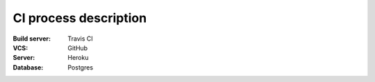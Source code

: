CI process description
======================

:Build server:  Travis CI

:VCS:  GitHub

:Server:  Heroku

:Database:  Postgres



.. image:: _static/staging.png
   :width: 540px
   :alt: CI process


